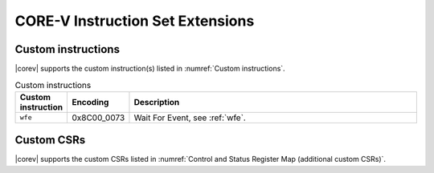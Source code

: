 .. _custom-isa-extensions:

CORE-V Instruction Set Extensions
=================================

Custom instructions
-------------------

|corev| supports the custom instruction(s) listed in :numref:`Custom instructions`.

.. table:: Custom instructions
  :name: Custom instructions
  :widths: 10 10 80
  :class: no-scrollbar-table

  +-------------------------+-------------+--------------------------------------------------+
  | Custom instruction      | Encoding    | Description                                      |
  +=========================+=============+==================================================+
  | ``wfe``                 | 0x8C00_0073 | Wait For Event, see :ref:`wfe`.                  |
  +-------------------------+-------------+--------------------------------------------------+

Custom CSRs
-----------

|corev| supports the custom CSRs listed in :numref:`Control and Status Register Map (additional custom CSRs)`.
